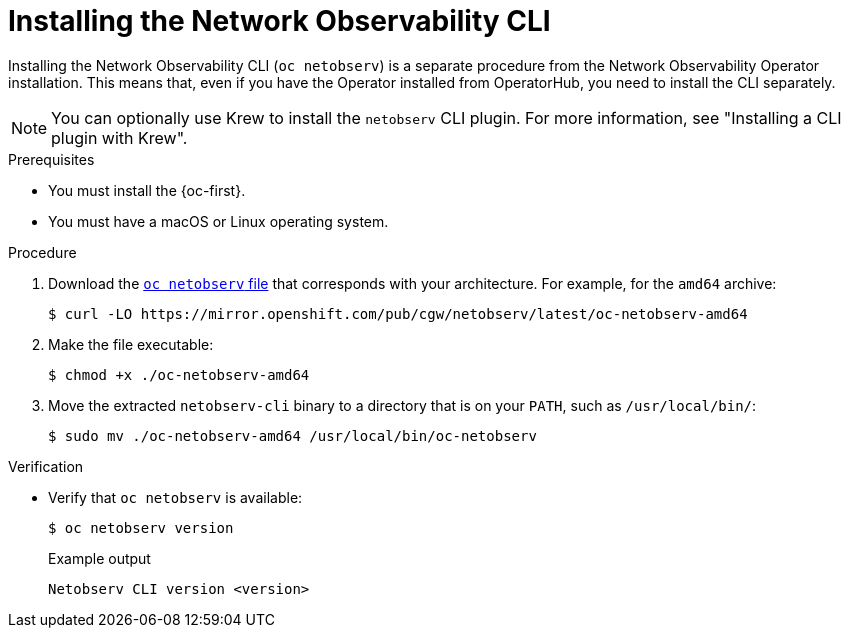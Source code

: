 // Module included in the following assemblies:

// * observability/network_observability/netobserv_cli/netobserv-cli-install.adoc

:_mod-docs-content-type: PROCEDURE
[id="network-observability-cli-install_{context}"]
= Installing the Network Observability CLI

Installing the Network Observability CLI (`oc netobserv`) is a separate procedure from the Network Observability Operator installation. This means that, even if you have the Operator installed from OperatorHub, you need to install the CLI separately.

[NOTE]
====
You can optionally use Krew to install the `netobserv` CLI plugin. For more information, see "Installing a CLI plugin with Krew".
====

.Prerequisites
* You must install the {oc-first}.
* You must have a macOS or Linux operating system.

.Procedure

. Download the link:https://mirror.openshift.com/pub/cgw/netobserv/latest/[`oc netobserv` file] that corresponds with your architecture. For example, for the `amd64` archive:
+
[source,terminal]
----
$ curl -LO https://mirror.openshift.com/pub/cgw/netobserv/latest/oc-netobserv-amd64
----
. Make the file executable:
+
[source,terminal]
----
$ chmod +x ./oc-netobserv-amd64
----
. Move the extracted `netobserv-cli` binary to a directory that is on your `PATH`, such as `/usr/local/bin/`:
+
[source,terminal]
----
$ sudo mv ./oc-netobserv-amd64 /usr/local/bin/oc-netobserv
----

.Verification

* Verify that `oc netobserv` is available:
+
[source,terminal]
----
$ oc netobserv version
----
+
.Example output
[source,terminal]
----
Netobserv CLI version <version>
----
